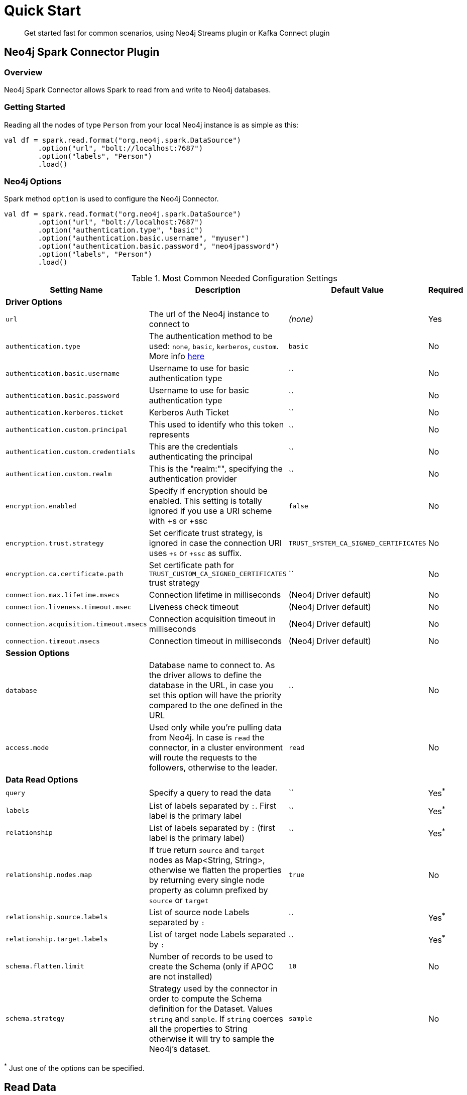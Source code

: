 
= Quick Start

[abstract]
--
Get started fast for common scenarios, using Neo4j Streams plugin or Kafka Connect plugin
--

== Neo4j Spark Connector Plugin

=== Overview

Neo4j Spark Connector allows Spark to read from and write to Neo4j databases.

=== Getting Started

Reading all the nodes of type `Person` from your local Neo4j instance is as simple as this:

```scala
val df = spark.read.format("org.neo4j.spark.DataSource")
        .option("url", "bolt://localhost:7687")
        .option("labels", "Person")
        .load()
```

=== Neo4j Options

Spark method `option` is used to configure the Neo4j Connector.

```scala
val df = spark.read.format("org.neo4j.spark.DataSource")
        .option("url", "bolt://localhost:7687")
        .option("authentication.type", "basic")
        .option("authentication.basic.username", "myuser")
        .option("authentication.basic.password", "neo4jpassword")
        .option("labels", "Person")
        .load()
```

.Most Common Needed Configuration Settings
|===
|Setting Name |Description |Default Value |Required 

4+|*Driver Options*

|`url`
|The url of the Neo4j instance to connect to
|_(none)_
|Yes

|`authentication.type`
|The authentication method to be used: `none`, `basic`, `kerberos`, `custom`. More info https://neo4j.com/docs/driver-manual/4.1/client-applications/#driver-authentication[here]
|`basic`
|No

|`authentication.basic.username`
|Username to use for basic authentication type
|``
|No

|`authentication.basic.password`
|Username to use for basic authentication type
|``
|No

|`authentication.kerberos.ticket`
|Kerberos Auth Ticket
|``
|No

|`authentication.custom.principal`
|This used to identify who this token represents
|``
|No

|`authentication.custom.credentials`
|This are the credentials authenticating the principal
|``
|No

|`authentication.custom.realm`
|This is the "realm:"", specifying the authentication provider
|``
|No

|`encryption.enabled`
|Specify if encryption should be enabled. This setting is totally ignored if you use a URI scheme with +s or +ssc
|`false`
|No

|`encryption.trust.strategy`
|Set cerificate trust strategy, is ignored in case the connection URI uses `+s` or `+ssc` as suffix.
|`TRUST_SYSTEM_CA_SIGNED_CERTIFICATES`
|No

|`encryption.ca.certificate.path`
|Set certificate path for `TRUST_CUSTOM_CA_SIGNED_CERTIFICATES` trust strategy
|``
|No

|`connection.max.lifetime.msecs`
|Connection lifetime in milliseconds
|(Neo4j Driver default)
|No

|`connection.liveness.timeout.msec`
|Liveness check timeout
|(Neo4j Driver default)
|No

|`connection.acquisition.timeout.msecs`
|Connection acquisition timeout in milliseconds
|(Neo4j Driver default)
|No

|`connection.timeout.msecs`
|Connection timeout in milliseconds
|(Neo4j Driver default)
|No


4+|*Session Options*

|`database`
|Database name to connect to. As the driver allows to define the database in the URL,
in case you set this option will have the priority compared to the one defined in the URL
|``
|No

|`access.mode`
|Used only while you're pulling data from Neo4j. In case is `read` the connector, in a cluster environment
will route the requests to the followers, otherwise to the leader.
|`read`
|No

4+|*Data Read Options*

|`query`
|Specify a query to read the data
|``
|Yes^*^

|`labels`
|List of labels separated by `:`. First label is the primary label
|``
|Yes^*^

|`relationship`
|List of labels separated by `:` (first label is the primary label)
|``
|Yes^*^

|`relationship.nodes.map`
|If true return `source` and `target` nodes as Map<String, String>, otherwise we flatten the properties by returning
every single node property as column prefixed by `source` or `target`
|`true`
|No

|`relationship.source.labels`
|List of source node Labels separated by `:`
|``
|Yes^*^

|`relationship.target.labels`
|List of target node Labels separated by `:`
|``
|Yes^*^

|`schema.flatten.limit`
|Number of records to be used to create the Schema (only if APOC are not installed)
|`10`
|No

|`schema.strategy`
|Strategy used by the connector in order to compute the Schema definition for the Dataset. Values `string` and
`sample`. If `string` coerces all the properties to String otherwise it will try to sample the Neo4j's dataset.
|`sample`
|No

|===

^*^ Just one of the options can be specified.

== Read Data

Reading data from a Neo4j Database can be done in 3 ways:

 * with a Cypher query
 * with a set of node Labels 
 * by specifying a relationship

=== Considerations on the schema

Spark works with data in a tabular fixed schema. To accomplish this Neo4j Connector has a schema infer system that creates the schema based on the data requested for the read. Each read data method has is own strategy to create it, that will be explained it each section.

TK list of supported data types

==== How we extract the schema

As Neo4j has ha schema-less approach and Spark needs a Schema in order to create a Dataset,
we use several approaches in order to sample the dataset into Neo4j and compute the schema for Spark's Dataset.

===== Extract schema for Nodes

In case you're extracting nodes from Neo4j we try as first step to invoke the `apoc.meta.nodeTypeProperties` procedure,
in case the procedure is not installed we'll execute the following Cypher query:

```cypher
MATCH (n:<labels>)
RETURN n
ORDER BY rand()
LIMIT <limit>
```

Where `<labels>` is the list of labels provided via `.option("labels", ":MyLabel:MyOtherLabel")` and `<limit>` is the
value provided via `.option("schema.flatten.limit", "100")`

===== Extract schema for Relationships

In case you're extracting nodes from Neo4j we try as first step to invoke the `apoc.meta.relTypeProperties` procedure,
in case the procedure is not installed we'll execute the following Cypher query:

```cypher
MATCH (source:<source_labels>)-[rel:<relationship>]->(target:<target_labels>)
RETURN rel
ORDER BY rand()
LIMIT <limit>
```

Where:

 * `<source_labels>` is the list of labels provided via `.option("relationship.source.labels", ":MyLabel:MyOtherLabel")`
 * `<target_labels>` is the list of labels provided via `.option("relationship.target.labels", ":MyLabel:MyOtherLabel")`
 * `<relationship>` is the list of labels provided via `.option("relationship", "MY_RELATIONSHIP")`
 * `<limit>` is the value provided via `.option("schema.flatten.limit", "100")`

==== Complex Data Types

Spark doesn't support all Neo4j data types (ie: Point, Time, Duration). Such types are transformed into Struct types containing all the useful data.

|===

|Type |Struct 

|`Duration`
a|
----
Struct(Array(
    ("type", DataTypes.StringType, false),
    ("months", DataTypes.LongType, false),
    ("days", DataTypes.LongType, false),
    ("seconds", DataTypes.LongType, false),
    ("nanoseconds", DataTypes.IntegerType, false),
    ("value", DataTypes.StringType, false)
  ))
----

|`Point`
a|
----
Struct(Array(
    ("type", DataTypes.StringType, false),
    ("srid", DataTypes.IntegerType, false),
    ("x", DataTypes.DoubleType, false),
    ("y", DataTypes.DoubleType, false),
    ("z", DataTypes.DoubleType, true),
  ))
----

|`Time`
a|
----
Struct(Array(
    ("type", DataTypes.StringType, false),
    ("value", DataTypes.StringType, false)
  ))
----

|=== 

=== Read data by Node Labels

You can both specify a single label, like this example
```scala
val df = spark.read.format("org.neo4j.spark.DataSource")
        .option("url", "bolt://localhost:7687")
        .option("labels", "Person")
        .load()

df.show()
```

Multiple labels can be specified, separated by `:`
```scala
val df = spark.read.format("org.neo4j.spark.DataSource")
        .option("url", "bolt://localhost:7687")
        .option("labels", "Person:Customer:Admin")
        .load()

df.show()
```

When reading data with this method, the Dataframe will contain all the fields contained in the nodes, plus 2 additional columns.

 * `<id>` the internal Neo4j id
 * `<labels>` a list of labels for that node

==== Schema

If APOC are installed, schema will be created with `apoc.meta.nodeTypeProperties`. Otherwise the first 10 (or any number specified by the `schema.flatten.limit` option) results will be flattened and the schema will be create from those properties.

===== Example

```
CREATE (p1:Person {age: 31, name: 'Jane Doe'}),
    (p2:Person {name: 'John Doe', age: 33, location: null}),
    (p3:Person {age: 25, location: point({latitude: -37.659560, longitude: -68.178060})})
```

Will create this schema

|===
|Field |Type 

|<id>|Int

|<labels>|String[]

|age|Int

|name|String

|location|Point

|===

=== Read data by Relationship Type

You can specify a Cypher Path in this way:
```scala
val df = spark.read.format("org.neo4j.spark.DataSource")
      .option("relationship", "BOUGHT")
      .option("relationship.source.labels", "Person")
      .option("relationship.target.labels", "Product")
      .load()

df.show()
```

This will create a Cypher Query as it follows:

```cypher
MATCH (source:Person)-[rel:BOUGHT]->(target:Product)
RETURN source, rel, target
```

When reading data with this method, the Dataframe will contain all the fields contained in the relationship, plus:

* `<id>` the internal Neo4j id
* `<relationshipType>` the relationship type

and depending on the value of `relationship.node.map` option, if `true`:

* `source` the Map<String, String> of source node
* `target` the Map<String, String> of target node

otherwise if `false`:

* `<sourceId>` the internal Neo4j id of source node
* `<sourceLabels>` a list of labels for source node
* `<targetId>` the internal Neo4j id of target node
* `<targetLabels>` a list of labels for target node

==== Filter

You can use Spark to filter properties of the relationship, the source node, or the target node. Just use the correct prefix:

If `relationship.node.map` is set to **false**

* ``\`source.[property]` `` for the source node properties
* ``\`rel.[property]` `` for the relation property
* ``\`target.[property]` `` for the target node property

If `relationship.node.map` is set to **true**

* ``\`<source>`.\`[property]` `` for the source node map properties
* ``\`<rel>`.\`[property]` `` for the relation map property
* ``\`<target>`.\`[property]` `` for the target node map property

in this case, all the map values will be strings, so the filter value must be a string too.

**Note**: when using `relationship.node.map = true` the PushDownFilters support is not active, thus the filters will be applied by Spark and not by Neo4j.

```scala
val df = spark.read.format("org.neo4j.spark.DataSource")
      .option("relationship.node.map", false)
      .option("relationship", "BOUGHT")
      .option("relationship.source.labels", "Person")
      .option("relationship.target.labels", "Product")
      .load()

df.where("source.name = 'John Doe' AND target.price >= 33")
```

==== Schema

If APOC are available, the schema will be created with `apoc.meta.relTypeProperties`. Otherwise the first 10 (or any number specified by the `schema.flatten.limit` option) results will be flattened and the schema will be create from those properties.

=== Read data by custom Cypher Query

You can specify a Cypher query in this way:
```scala
val df = spark.read.format("org.neo4j.spark.DataSource")
      .option("query", "MATCH (n:Person) WITH n LIMIT 2 RETURN collect(n) AS nodes")
      .load()

df.show()
```

[NOTE]
We recommend that individual property fields be returned, rather than returning  graph entity (node, relationship, and path) types.
This best maps to spark's type system and yields best results.
So instead writing this `MATCH (p:Person) RETURN p` please write this: `MATCH (p:Person) RETURN id(p) as id, p.name as name`.
If your query returns a graph entity please use the `labels` or `relationship`.

The struct of the Dataset returned by the query is influenced by the query itself, in this particular context it could happen
that the connector could not be able to sample the Schema from the query, in these particular cases we suggest trying with
the option `schema.strategy` defined as `string` as it follows:

```scala
val df = spark.read.format("org.neo4j.spark.DataSource")
      .option("query", "MATCH (n:Person) WITH n LIMIT 2 RETURN collect(n) AS nodes")
      .option("schema.strategy", "string")
      .load()

df.show()
```

This means that the struct returned by the query will be composed by strings that you can than cast via simply Spark's
transformations.

[NOTE]
Inference (`schema.strategy` = `sample`) is good when all instances of a property in neo4j are the same type,
and string followed by cast is better when property types may differ.
Remember that Neo4j does not enforce property typing, and so `person.age` could sometimes be a `long
and sometimes be a `string`.

==== Schema

If APOC are installed, schema will be created with `apoc.meta.relTypeProperties`. Otherwise the first 10 (or any number specified by the `schema.flatten.limit` option) results will be flattened and the schema will be create from those properties.
